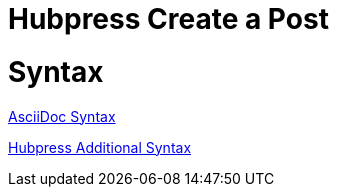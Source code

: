 = Hubpress Create a Post

:hp-tags: Hubpress

# Syntax

link:http://asciidoctor.org/docs/asciidoc-writers-guide/[AsciiDoc Syntax]

link:https://github.com/HubPress/hubpress.io#managing-posts[Hubpress Additional Syntax]